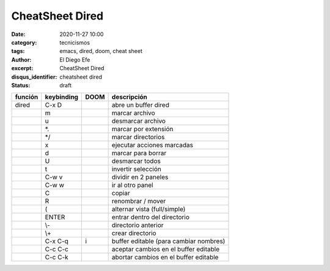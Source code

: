 CheatSheet Dired
################

:date: 2020-11-27 10:00
:category: tecnicismos
:tags: emacs, dired, doom, cheat sheet
:author: El Diego Efe
:excerpt: CheatSheet Dired
:disqus_identifier: cheatsheet dired
:status: draft

.. contents::

.. table::

    +---------+------------+------+----------------------------------------+
    | función | keybinding | DOOM | descripción                            |
    +=========+============+======+========================================+
    | dired   | C-x D      | \    | abre un buffer dired                   |
    +---------+------------+------+----------------------------------------+
    | \       | m          | \    | marcar archivo                         |
    +---------+------------+------+----------------------------------------+
    | \       | u          | \    | desmarcar archivo                      |
    +---------+------------+------+----------------------------------------+
    | \       | \*.        | \    | marcar por extensión                   |
    +---------+------------+------+----------------------------------------+
    | \       | \*/        | \    | marcar directorios                     |
    +---------+------------+------+----------------------------------------+
    | \       | x          | \    | ejecutar acciones marcadas             |
    +---------+------------+------+----------------------------------------+
    | \       | d          | \    | marcar para borrar                     |
    +---------+------------+------+----------------------------------------+
    | \       | U          | \    | desmarcar todos                        |
    +---------+------------+------+----------------------------------------+
    | \       | t          | \    | invertir selección                     |
    +---------+------------+------+----------------------------------------+
    | \       | C-w v      | \    | dividir en 2 paneles                   |
    +---------+------------+------+----------------------------------------+
    | \       | C-w w      | \    | ir al otro panel                       |
    +---------+------------+------+----------------------------------------+
    | \       | C          | \    | copiar                                 |
    +---------+------------+------+----------------------------------------+
    | \       | R          | \    | renombrar / mover                      |
    +---------+------------+------+----------------------------------------+
    | \       | (          | \    | alternar vista (full/simple)           |
    +---------+------------+------+----------------------------------------+
    | \       | ENTER      | \    | entrar dentro del directorio           |
    +---------+------------+------+----------------------------------------+
    | \       | \\-        | \    | directorio anterior                    |
    +---------+------------+------+----------------------------------------+
    | \       | \\+        | \    | crear directorio                       |
    +---------+------------+------+----------------------------------------+
    | \       | C-x C-q    | i    | buffer editable (para cambiar nombres) |
    +---------+------------+------+----------------------------------------+
    | \       | C-c C-c    | \    | aceptar cambios en el buffer editable  |
    +---------+------------+------+----------------------------------------+
    | \       | C-c C-k    | \    | abortar cambios en el buffer editable  |
    +---------+------------+------+----------------------------------------+
